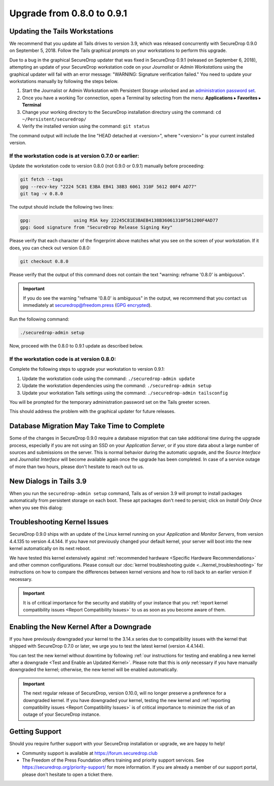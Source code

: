 Upgrade from 0.8.0 to 0.9.1
===========================

Updating the Tails Workstations
-------------------------------

We recommend that you update all Tails drives to version 3.9, which was released
concurrently with SecureDrop 0.9.0 on September 5, 2018. Follow the Tails
graphical prompts on your workstations to perform this upgrade.

Due to a bug in the graphical SecureDrop updater that was fixed in SecureDrop
0.9.1 (released on September 6, 2018), attempting an update of your SecureDrop
workstation code on your *Journalist* or  *Admin Workstations* using the
graphical updater will fail with an error message: "WARNING: Signature
verification failed." You need to update your workstations manually by
following the steps below.

1. Start the Journalist or Admin Workstation with Persistent Storage unlocked
   and an
   `administration password set <https://tails.boum.org/doc/first_steps/startup_options/administration_password/index.en.html>`__.

2. Once you have a working Tor connection, open a Terminal by selecting from the
   menu:
   **Applications** ▸ **Favorites** ▸ **Terminal**

3. Change your working directory to the SecureDrop installation directory using
   the command:
   ``cd ~/Persistent/securedrop/``

4. Verify the installed version using the command:
   ``git status``

The command output will include the line "HEAD detached at <version>",
where "<version>" is your current installed version.

If the workstation code is at version 0.7.0 or earlier:
~~~~~~~~~~~~~~~~~~~~~~~~~~~~~~~~~~~~~~~~~~~~~~~~~~~~~~~

Update the workstation code to version 0.8.0 (not 0.9.0 or 0.9.1) manually
before proceeding:

.. code:: sh

   git fetch --tags
   gpg --recv-key "2224 5C81 E3BA EB41 38B3 6061 310F 5612 00F4 AD77"
   git tag -v 0.8.0

The output should include the following two lines:


.. code:: sh

   gpg:                using RSA key 22245C81E3BAEB4138B36061310F561200F4AD77
   gpg: Good signature from "SecureDrop Release Signing Key"

Please verify that each character of the fingerprint above matches what you see
on the screen of your workstation. If it does, you can check out version 0.8.0:

.. code:: sh

  git checkout 0.8.0

Please verify that the output of this command does not contain the text
"warning: refname '0.8.0' is ambiguous".

.. important:: If you do see the warning "refname '0.8.0' is ambiguous" in the
  output, we recommend that you contact us immediately at securedrop@freedom.press
  (`GPG encrypted <https://securedrop.org/sites/default/files/fpf-email.asc>`__).

Run the following command:

.. code:: sh

  ./securedrop-admin setup

Now, proceed with the 0.8.0 to 0.9.1 update as described below.

If the workstation code is at version 0.8.0:
~~~~~~~~~~~~~~~~~~~~~~~~~~~~~~~~~~~~~~~~~~~~

Complete the following steps to upgrade your workstation to version 0.9.1:

1. Update the workstation code using the command:
   ``./securedrop-admin update``
2. Update the workstation dependencies using the command:
   ``./securedrop-admin setup``
3. Update your workstation Tails settings using the command:
   ``./securedrop-admin tailsconfig``

You will be prompted for the temporary administration password set on the Tails
greeter screen.

This should address the problem with the graphical updater for future releases.

Database Migration May Take Time to Complete
--------------------------------------------
Some of the changes in SecureDrop 0.9.0 require a database migration that can take
additional time during the upgrade process, especially if you are not using an
SSD on your *Application Server*, or if you store data about a large number of
sources and submissions on the server. This is normal behavior during the
automatic upgrade, and the *Source Interface* and *Journalist Interface* will
become available again once the upgrade has been completed. In case of a service
outage of more than two hours, please don't hesitate to reach out to us.

New Dialogs in Tails 3.9
------------------------
When you run the ``securedrop-admin setup`` command, Tails as of version 3.9
will prompt to install packages automatically from persistent storage on each
boot. These apt packages don't need to persist; click on `Install Only Once`
when you see this dialog:

      |Tails Apt Persistence|

.. |Tails Apt Persistence| image:: ../images/tails-install-once-or-every-time.png

Troubleshooting Kernel Issues
-----------------------------

SecureDrop 0.9.0 ships with an update of the Linux kernel running on your
*Application* and *Monitor Servers*, from version 4.4.135 to version 4.4.144.
If you have not previously changed your default kernel, your server will
boot into the new kernel automatically on its next reboot.

We have tested this kernel extensively against :ref:`recommended hardware <Specific Hardware Recommendations>`
and other common configurations. Please consult our :doc:`kernel troubleshooting guide <../kernel_troubleshooting>`
for instructions on how to compare the differences between kernel versions and
how to roll back to an earlier version if necessary.

.. important::

  It is of critical importance for the security and stability of your instance
  that you :ref:`report kernel compatibility issues <Report Compatibility Issues>`
  to us as soon as you become aware of them.

Enabling the New Kernel After a Downgrade
-----------------------------------------

If you have previously downgraded your kernel to the 3.14.x series due to
compatibility issues with the kernel that shipped with SecureDrop 0.7.0 or
later, we urge you to test the latest kernel (version 4.4.144).

You can test the new kernel without downtime by following
:ref:`our instructions for testing and enabling a new kernel after a downgrade
<Test and Enable an Updated Kernel>`. Please note that this is *only* necessary
if you have manually downgraded the kernel; otherwise, the new kernel will be
enabled automatically.

.. important::

  The next regular release of SecureDrop, version 0.10.0, will no longer
  preserve a preference for a downgraded kernel. If you have downgraded your
  kernel, testing the new kernel and :ref:`reporting compatibility issues <Report Compatibility Issues>`
  is of critical importance to minimize the risk of an outage of your SecureDrop
  instance.

Getting Support
---------------

Should you require further support with your SecureDrop installation or upgrade,
we are happy to help!

-  Community support is available at https://forum.securedrop.club
-  The Freedom of the Press Foundation offers training and priority support
   services. See https://securedrop.org/priority-support/ for more information.
   If you are already a member of our support portal, please don't hesitate to
   open a ticket there.
